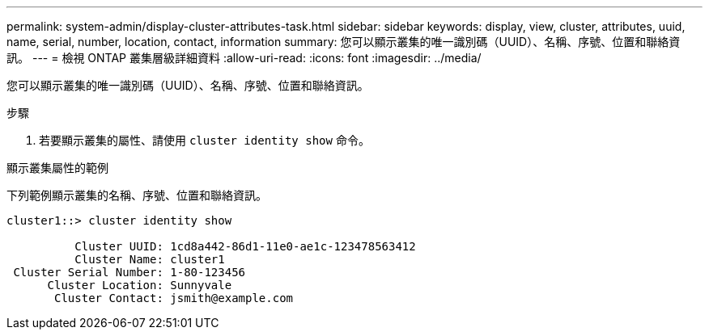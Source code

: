 ---
permalink: system-admin/display-cluster-attributes-task.html 
sidebar: sidebar 
keywords: display, view, cluster, attributes, uuid, name, serial, number, location, contact, information 
summary: 您可以顯示叢集的唯一識別碼（UUID）、名稱、序號、位置和聯絡資訊。 
---
= 檢視 ONTAP 叢集層級詳細資料
:allow-uri-read: 
:icons: font
:imagesdir: ../media/


[role="lead"]
您可以顯示叢集的唯一識別碼（UUID）、名稱、序號、位置和聯絡資訊。

.步驟
. 若要顯示叢集的屬性、請使用 `cluster identity show` 命令。


.顯示叢集屬性的範例
下列範例顯示叢集的名稱、序號、位置和聯絡資訊。

[listing]
----
cluster1::> cluster identity show

          Cluster UUID: 1cd8a442-86d1-11e0-ae1c-123478563412
          Cluster Name: cluster1
 Cluster Serial Number: 1-80-123456
      Cluster Location: Sunnyvale
       Cluster Contact: jsmith@example.com
----